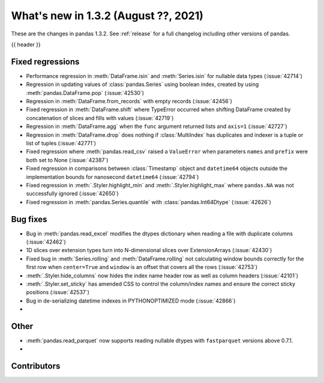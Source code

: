 .. _whatsnew_132:

What's new in 1.3.2 (August ??, 2021)
-------------------------------------

These are the changes in pandas 1.3.2. See :ref:`release` for a full changelog
including other versions of pandas.

{{ header }}

.. ---------------------------------------------------------------------------

.. _whatsnew_132.regressions:

Fixed regressions
~~~~~~~~~~~~~~~~~
- Performance regression in :meth:`DataFrame.isin` and :meth:`Series.isin` for nullable data types (:issue:`42714`)
- Regression in updating values of :class:`pandas.Series` using boolean index, created by using :meth:`pandas.DataFrame.pop` (:issue:`42530`)
- Regression in :meth:`DataFrame.from_records` with empty records (:issue:`42456`)
- Fixed regression in :meth:`DataFrame.shift` where TypeError occurred when shifting DataFrame created by concatenation of slices and fills with values (:issue:`42719`)
- Regression in :meth:`DataFrame.agg` when the ``func`` argument returned lists and ``axis=1`` (:issue:`42727`)
- Regression in :meth:`DataFrame.drop` does nothing if :class:`MultiIndex` has duplicates and indexer is a tuple or list of tuples (:issue:`42771`)
- Fixed regression where :meth:`pandas.read_csv` raised a ``ValueError`` when parameters ``names`` and ``prefix`` were both set to None (:issue:`42387`)
- Fixed regression in comparisons between :class:`Timestamp` object and ``datetime64`` objects outside the implementation bounds for nanosecond ``datetime64`` (:issue:`42794`)
- Fixed regression in :meth:`.Styler.highlight_min` and :meth:`.Styler.highlight_max` where ``pandas.NA`` was not successfully ignored (:issue:`42650`)
- Fixed regression in :meth:`pandas.Series.quantile` with :class:`pandas.Int64Dtype` (:issue:`42626`)

.. ---------------------------------------------------------------------------

.. _whatsnew_132.bug_fixes:

Bug fixes
~~~~~~~~~
- Bug in :meth:`pandas.read_excel` modifies the dtypes dictionary when reading a file with duplicate columns (:issue:`42462`)
- 1D slices over extension types turn into N-dimensional slices over ExtensionArrays (:issue:`42430`)
- Fixed bug in :meth:`Series.rolling` and :meth:`DataFrame.rolling` not calculating window bounds correctly for the first row when ``center=True`` and ``window`` is an offset that covers all the rows (:issue:`42753`)
- :meth:`.Styler.hide_columns` now hides the index name header row as well as column headers (:issue:`42101`)
- :meth:`.Styler.set_sticky` has amended CSS to control the column/index names and ensure the correct sticky positions (:issue:`42537`)
- Bug in de-serializing datetime indexes in PYTHONOPTIMIZED mode (:issue:`42866`)
-

.. ---------------------------------------------------------------------------

.. _whatsnew_132.other:

Other
~~~~~
- :meth:`pandas.read_parquet` now supports reading nullable dtypes with ``fastparquet`` versions above 0.7.1.
-

.. ---------------------------------------------------------------------------

.. _whatsnew_132.contributors:

Contributors
~~~~~~~~~~~~

.. contributors:: v1.3.1..v1.3.2|HEAD
